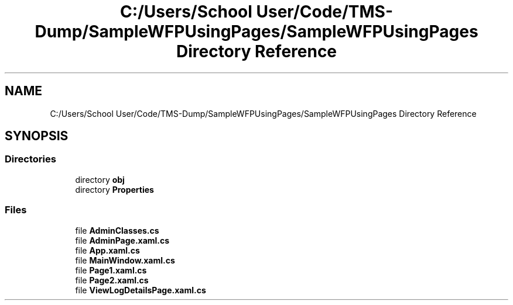 .TH "C:/Users/School User/Code/TMS-Dump/SampleWFPUsingPages/SampleWFPUsingPages Directory Reference" 3 "Fri Nov 22 2019" "Version 3.0" "TMS Project - 8000 Ciggies" \" -*- nroff -*-
.ad l
.nh
.SH NAME
C:/Users/School User/Code/TMS-Dump/SampleWFPUsingPages/SampleWFPUsingPages Directory Reference
.SH SYNOPSIS
.br
.PP
.SS "Directories"

.in +1c
.ti -1c
.RI "directory \fBobj\fP"
.br
.ti -1c
.RI "directory \fBProperties\fP"
.br
.in -1c
.SS "Files"

.in +1c
.ti -1c
.RI "file \fBAdminClasses\&.cs\fP"
.br
.ti -1c
.RI "file \fBAdminPage\&.xaml\&.cs\fP"
.br
.ti -1c
.RI "file \fBApp\&.xaml\&.cs\fP"
.br
.ti -1c
.RI "file \fBMainWindow\&.xaml\&.cs\fP"
.br
.ti -1c
.RI "file \fBPage1\&.xaml\&.cs\fP"
.br
.ti -1c
.RI "file \fBPage2\&.xaml\&.cs\fP"
.br
.ti -1c
.RI "file \fBViewLogDetailsPage\&.xaml\&.cs\fP"
.br
.in -1c
